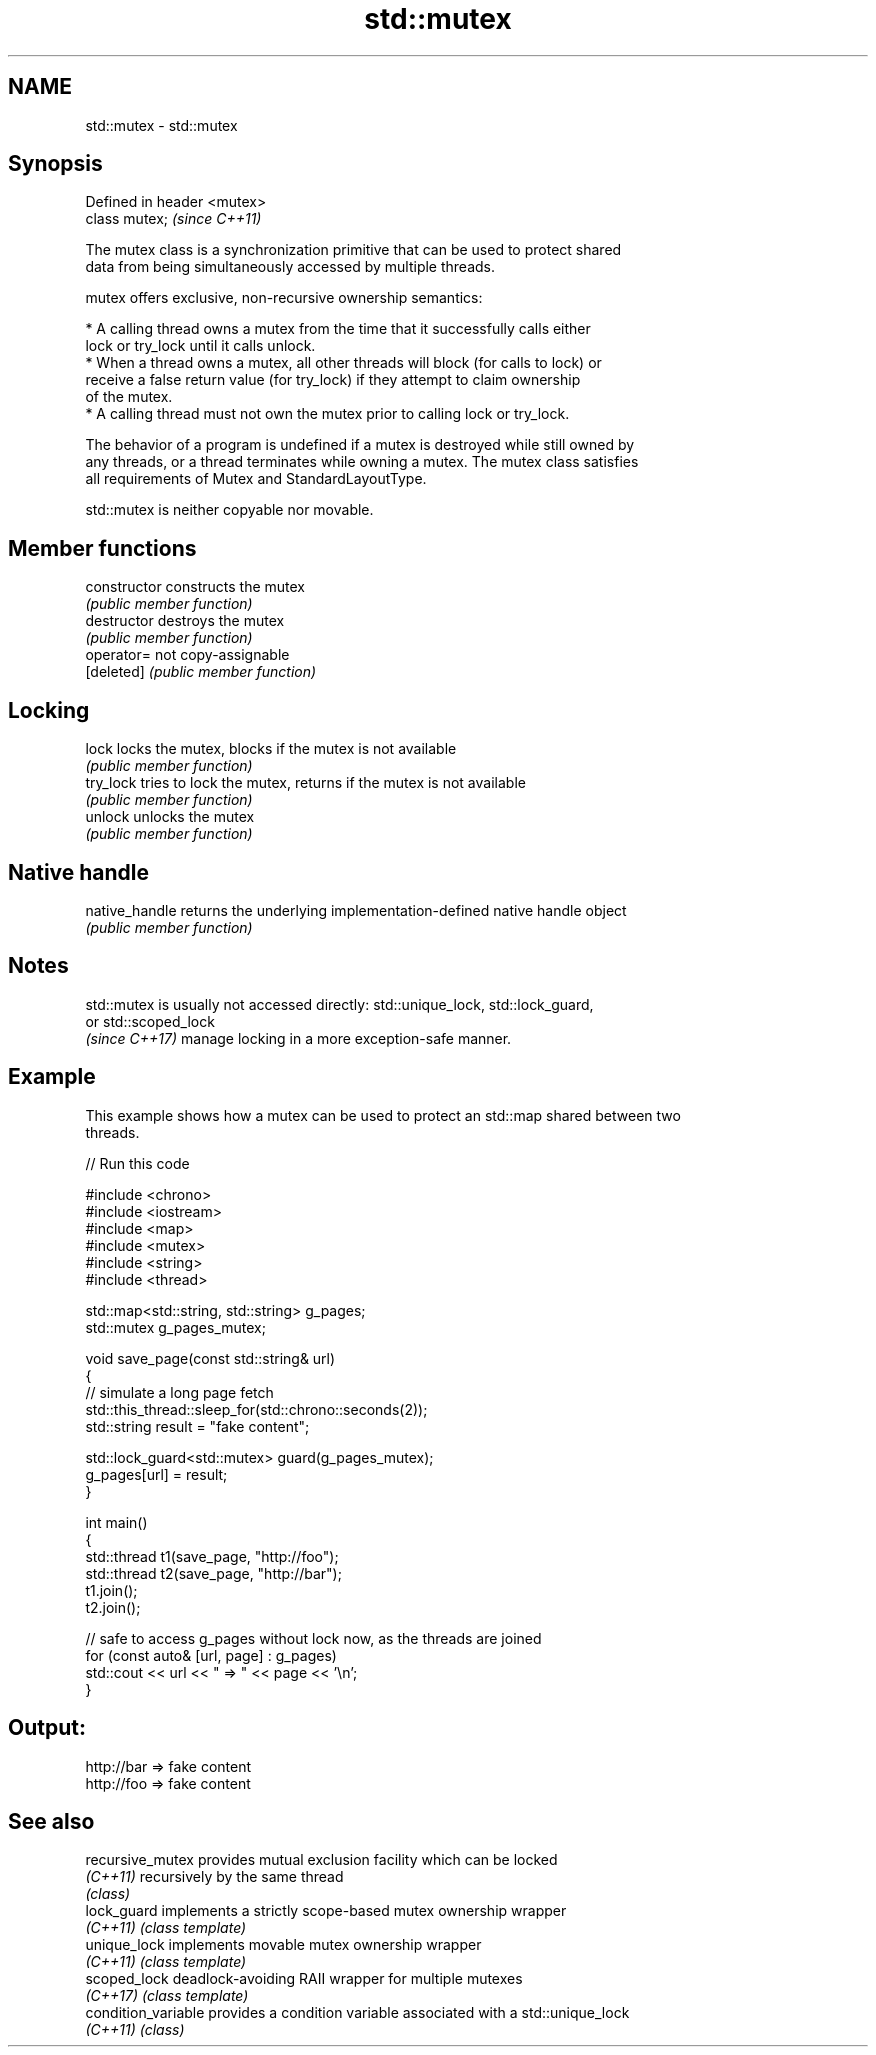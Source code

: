 .TH std::mutex 3 "2024.06.10" "http://cppreference.com" "C++ Standard Libary"
.SH NAME
std::mutex \- std::mutex

.SH Synopsis
   Defined in header <mutex>
   class mutex;               \fI(since C++11)\fP

   The mutex class is a synchronization primitive that can be used to protect shared
   data from being simultaneously accessed by multiple threads.

   mutex offers exclusive, non-recursive ownership semantics:

     * A calling thread owns a mutex from the time that it successfully calls either
       lock or try_lock until it calls unlock.
     * When a thread owns a mutex, all other threads will block (for calls to lock) or
       receive a false return value (for try_lock) if they attempt to claim ownership
       of the mutex.
     * A calling thread must not own the mutex prior to calling lock or try_lock.

   The behavior of a program is undefined if a mutex is destroyed while still owned by
   any threads, or a thread terminates while owning a mutex. The mutex class satisfies
   all requirements of Mutex and StandardLayoutType.

   std::mutex is neither copyable nor movable.

.SH Member functions

   constructor   constructs the mutex
                 \fI(public member function)\fP
   destructor    destroys the mutex
                 \fI(public member function)\fP
   operator=     not copy-assignable
   [deleted]     \fI(public member function)\fP
.SH Locking
   lock          locks the mutex, blocks if the mutex is not available
                 \fI(public member function)\fP
   try_lock      tries to lock the mutex, returns if the mutex is not available
                 \fI(public member function)\fP
   unlock        unlocks the mutex
                 \fI(public member function)\fP
.SH Native handle
   native_handle returns the underlying implementation-defined native handle object
                 \fI(public member function)\fP

.SH Notes

   std::mutex is usually not accessed directly: std::unique_lock, std::lock_guard,
   or std::scoped_lock
   \fI(since C++17)\fP manage locking in a more exception-safe manner.

.SH Example

   This example shows how a mutex can be used to protect an std::map shared between two
   threads.


// Run this code

 #include <chrono>
 #include <iostream>
 #include <map>
 #include <mutex>
 #include <string>
 #include <thread>

 std::map<std::string, std::string> g_pages;
 std::mutex g_pages_mutex;

 void save_page(const std::string& url)
 {
     // simulate a long page fetch
     std::this_thread::sleep_for(std::chrono::seconds(2));
     std::string result = "fake content";

     std::lock_guard<std::mutex> guard(g_pages_mutex);
     g_pages[url] = result;
 }

 int main()
 {
     std::thread t1(save_page, "http://foo");
     std::thread t2(save_page, "http://bar");
     t1.join();
     t2.join();

     // safe to access g_pages without lock now, as the threads are joined
     for (const auto& [url, page] : g_pages)
         std::cout << url << " => " << page << '\\n';
 }

.SH Output:

 http://bar => fake content
 http://foo => fake content

.SH See also

   recursive_mutex    provides mutual exclusion facility which can be locked
   \fI(C++11)\fP            recursively by the same thread
                      \fI(class)\fP
   lock_guard         implements a strictly scope-based mutex ownership wrapper
   \fI(C++11)\fP            \fI(class template)\fP
   unique_lock        implements movable mutex ownership wrapper
   \fI(C++11)\fP            \fI(class template)\fP
   scoped_lock        deadlock-avoiding RAII wrapper for multiple mutexes
   \fI(C++17)\fP            \fI(class template)\fP
   condition_variable provides a condition variable associated with a std::unique_lock
   \fI(C++11)\fP            \fI(class)\fP
